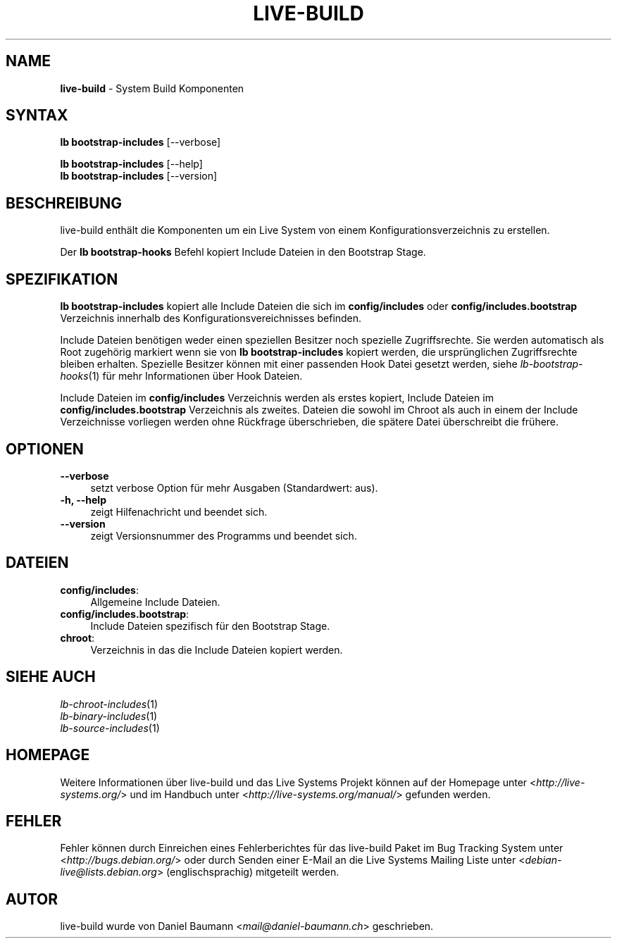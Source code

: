 .\" live-build(7) - System Build Scripts
.\" Copyright (C) 2006-2014 Daniel Baumann <mail@daniel-baumann.ch>
.\"
.\" This program comes with ABSOLUTELY NO WARRANTY; for details see COPYING.
.\" This is free software, and you are welcome to redistribute it
.\" under certain conditions; see COPYING for details.
.\"
.\"
.\"*******************************************************************
.\"
.\" This file was generated with po4a. Translate the source file.
.\"
.\"*******************************************************************
.TH LIVE\-BUILD 1 07.05.2014 4.0~alpha37\-1 "Live Systems Projekt"

.SH NAME
\fBlive\-build\fP \- System Build Komponenten

.SH SYNTAX
\fBlb bootstrap\-includes\fP [\-\-verbose]
.PP
\fBlb bootstrap\-includes\fP [\-\-help]
.br
\fBlb bootstrap\-includes\fP [\-\-version]
.
.SH BESCHREIBUNG
live\-build enthält die Komponenten um ein Live System von einem
Konfigurationsverzeichnis zu erstellen.
.PP
Der \fBlb bootstrap\-hooks\fP Befehl kopiert Include Dateien in den Bootstrap
Stage.

.SH SPEZIFIKATION
\fBlb bootstrap\-includes\fP kopiert alle Include Dateien die sich im
\fBconfig/includes\fP oder \fBconfig/includes.bootstrap\fP Verzeichnis innerhalb
des Konfigurationsvereichnisses befinden.
.PP
Include Dateien benötigen weder einen speziellen Besitzer noch spezielle
Zugriffsrechte. Sie werden automatisch als Root zugehörig markiert wenn sie
von \fBlb bootstrap\-includes\fP kopiert werden, die ursprünglichen
Zugriffsrechte bleiben erhalten. Spezielle Besitzer können mit einer
passenden Hook Datei gesetzt werden, siehe \fIlb\-bootstrap\-hooks\fP(1) für mehr
Informationen über Hook Dateien.
.PP
Include Dateien im \fBconfig/includes\fP Verzeichnis werden als erstes kopiert,
Include Dateien im \fBconfig/includes.bootstrap\fP Verzeichnis als
zweites. Dateien die sowohl im Chroot als auch in einem der Include
Verzeichnisse vorliegen werden ohne Rückfrage überschrieben, die spätere
Datei überschreibt die frühere.

.SH OPTIONEN
.IP \fB\-\-verbose\fP 4
setzt verbose Option für mehr Ausgaben (Standardwert: aus).
.IP "\fB\-h, \-\-help\fP" 4
zeigt Hilfenachricht und beendet sich.
.IP \fB\-\-version\fP 4
zeigt Versionsnummer des Programms und beendet sich.

.SH DATEIEN
.IP \fBconfig/includes\fP: 4
Allgemeine Include Dateien.
.IP \fBconfig/includes.bootstrap\fP: 4
Include Dateien spezifisch für den Bootstrap Stage.
.IP \fBchroot\fP: 4
Verzeichnis in das die Include Dateien kopiert werden.

.SH "SIEHE AUCH"
.IP \fIlb\-chroot\-includes\fP(1) 4
.IP \fIlb\-binary\-includes\fP(1) 4
.IP \fIlb\-source\-includes\fP(1) 4

.SH HOMEPAGE
Weitere Informationen über live\-build und das Live Systems Projekt können
auf der Homepage unter <\fIhttp://live\-systems.org/\fP> und im Handbuch
unter <\fIhttp://live\-systems.org/manual/\fP> gefunden werden.

.SH FEHLER
Fehler können durch Einreichen eines Fehlerberichtes für das live\-build
Paket im Bug Tracking System unter <\fIhttp://bugs.debian.org/\fP> oder
durch Senden einer E\-Mail an die Live Systems Mailing Liste unter
<\fIdebian\-live@lists.debian.org\fP> (englischsprachig) mitgeteilt
werden.

.SH AUTOR
live\-build wurde von Daniel Baumann <\fImail@daniel\-baumann.ch\fP>
geschrieben.

